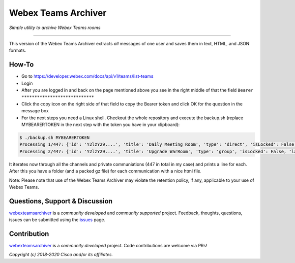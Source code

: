 =====================
Webex Teams Archiver
=====================

*Simple utility to archive Webex Teams rooms*

.. image:: https://static.production.devnetcloud.com/codeexchange/assets/images/devnet-published.svg
    :target: https://developer.cisco.com/codeexchange/github/repo/CiscoDevNet/webex-teams-archiver
.. image:: https://img.shields.io/badge/license-MIT-blue.svg
    :target: https://github.com/CiscoDevNet/webex-teams-archiver/blob/master/LICENSE
.. image:: https://img.shields.io/pypi/v/webexteamsarchiver.svg
    :target: https://pypi.python.org/pypi/webexteamsarchiver

-------------------------------------------------------------------------------

This version of the Webex Teams Archiver extracts *all*  messages of one
user and saves them in text, HTML, and JSON formats.

How-To
------

* Go to https://developer.webex.com/docs/api/v1/teams/list-teams
* Login
* After you are logged in and back on the page mentioned above you see in the right middle of that the field ``Bearer ****************************``
* Click the copy icon on the right side of that field to copy the Bearer token and click OK for the question in the message box
* For the next steps you need a Linux shell. Checkout the whole repository and execute the backup.sh (replace MYBEARERTOKEN in the next step with the token you have in your clipboard):

.. code-block:: bash

    $ ./backup.sh MYBEARERTOKEN
    Processing 1/447: {'id': 'Y2lzY29....', 'title': 'Daily Meeting Room', 'type': 'direct', 'isLocked': False, 'lastActivity': '2021-04-20T11:32:36.567Z', 'creatorId': 'Y2lzY29....', 'created': '2021-04-20T11:23:01.055Z', 'ownerId': 'Y2lzY29....'}
    Processing 2/447: {'id': 'Y2lzY29....', 'title': 'Upgrade WarRoom', 'type': 'group', 'isLocked': False, 'lastActivity': '2021-04-20T08:09:14.276Z', 'teamId': 'Y2lzY29....', 'creatorId': 'Y2lzY29....', 'created': '2021-04-20T08:08:49.388Z', 'ownerId': 'Y2lzY29....'}

It iterates now through all the channels and private communiations (447 in total in my case) and prints a line for each.
After this you have a folder (and a packed gz file) for each communication with a nice html file. 

Note: Please note that use of the Webex Teams Archiver may violate the retention policy, if any, applicable to your use of Webex Teams.


Questions, Support & Discussion
-------------------------------

webexteamsarchiver_ is a *community developed* and *community supported* project. Feedback, thoughts, questions, issues can be submitted using the issues_ page.

Contribution
------------

webexteamsarchiver_ is a *community developed* project. Code contributions are welcome via PRs!

*Copyright (c) 2018-2020 Cisco and/or its affiliates.*


.. _webexteamsarchiver: https://github.com/CiscoDevNet/webex-teams-archiver
.. _issues: https://github.com/CiscoDevNet/webex-teams-archiver/issues
.. _format: https://docs.python.org/3/library/shutil.html#shutil.make_archive
